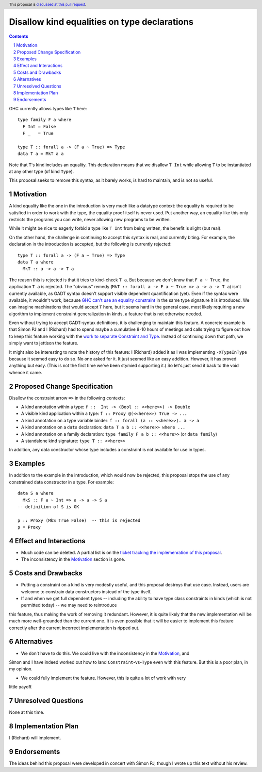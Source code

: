 Disallow kind equalities on type declarations
=============================================

.. author:: Richard Eisenberg and Simon Peyton Jones
.. date-accepted::
.. ticket-url::
.. implemented::
.. highlight:: haskell
.. header:: This proposal is `discussed at this pull request <https://github.com/ghc-proposals/ghc-proposals/pull/0>`_.
.. sectnum::
.. contents::

GHC currently allows types like ``T`` here::

  type family F a where
    F Int = False
    F _   = True

  type T :: forall a -> (F a ~ True) => Type
  data T a = MkT a a

Note that ``T``\'s kind includes an equality. This declaration means that we
disallow ``T Int`` while allowing ``T`` to be instantiated at any other type
(of kind ``Type``).

This proposal seeks to remove this syntax, as it barely works, is hard to maintain,
and is not so useful.

Motivation
----------

A kind equality like the one in the introduction is very much like a datatype
context: the equality is required to be satisfied in order to work with the type,
the equality proof itself is never used. Put another way, an equality like this
only restricts the programs you can write, never allowing new programs to be
written.

While it might be nice to eagerly forbid a type like ``T Int`` from being written,
the benefit is slight (but real).

On the other hand, the challenge in continuing to accept this syntax is real,
and currently biting. For example, the declaration in the introduction is accepted,
but the following is currently rejected::

  type T :: forall a -> (F a ~ True) => Type
  data T a where
    MkT :: a -> a -> T a

The reason this is rejected is that it tries to kind-check ``T a``. But because we
don't know that ``F a ~ True``, the application ``T a`` is rejected. The "obvious"
remedy (``MkT :: forall a -> F a ~ True => a -> a -> T a``) isn't currently available,
as GADT syntax doesn't support visible dependent quantification (yet). Even if the
syntax were available, it wouldn't work, because `GHC can't use an equality constraint <https://gitlab.haskell.org/ghc/ghc/-/issues/15710>`_
in the same type signature it is introduced. We can imagine machinations that would
accept ``T`` here, but it seems hard in the general case, most likely requiring a new
algorithm to implement constraint generalization in kinds, a feature that is not otherwise
needed.

Even without trying to accept GADT-syntax definitions, it is challenging to
maintain this feature. A concrete example is that Simon PJ and I (Richard)
had to spend maybe a cumulative 8-10 hours of meetings and calls trying to
figure out how to keep this feature working with the `work to separate
Constraint and Type <https://gitlab.haskell.org/ghc/ghc/-/merge_requests/8750>`_.
Instead of continuing down that path, we simply want to jettison the
feature.

It might also be interesting to note the history of this feature: I (Richard)
added it as I was implementing ``-XTypeInType`` because it seemed easy to do
so. No one asked for it. It just seemed like an easy addition. However, it has
proved anything but easy. (This is not the first time we've been stymied supporting it.)
So let's just send it back to the void whence it came.

Proposed Change Specification
-----------------------------

Disallow the constraint arrow ``=>`` in the following contexts:

* A kind annotation within a type: ``f ::  Int -> (Bool :: <<here>>) -> Double``
* A visible kind application within a type: ``f :: Proxy @(<<here>>) True -> ...``
* A kind annotation on a type variable binder: ``f :: forall (a :: <<here>>). a -> a``
* A kind annotation on a ``data`` declaration: ``data T a b :: <<here>> where ...``
* A kind annotation on a family declaration: ``type family F a b :: <<here>>`` (or ``data family``)
* A standalone kind signature: ``type T :: <<here>>``

In addition, any data constructor whose type includes a constraint is
not available for use in types.

Examples
--------
In addition to the example in the introduction, which would now be rejected,
this proposal stops the use of any constrained data constructor in a type.
For example::

  data S a where
    MkS :: F a ~ Int => a -> a -> S a
  -- definition of S is OK

  p :: Proxy (MkS True False)  -- this is rejected
  p = Proxy

Effect and Interactions
-----------------------

* Much code can be deleted. A partial list is on the `ticket tracking the implemenration of this proposal <https://gitlab.haskell.org/ghc/ghc/-/issues/22298#checklist-of-things-to-remove>`_.

* The inconsistency in the Motivation_ section is gone.

Costs and Drawbacks
-------------------

* Putting a constraint on a kind is very modestly useful, and this proposal destroys that use case. Instead, users are welcome to constrain data constructors instead of the type itself.

* If and when we get full dependent types -- including the ability to have type class constraints in kinds (which is not permitted today) -- we may need to reintroduce
this feature, thus making the work of removing it redundant. However, it is quite likely that the new implementation will be much more well-grounded than the
current one. It is even possible that it will be easier to implement this feature correctly after the current incorrect implementation is ripped out.

Alternatives
------------

* We don't have to do this. We could live with the inconsistency in the Motivation_, and
Simon and I have indeed worked out how to land ``Constraint``\ -vs-\ ``Type`` even with
this feature. But this is a poor plan, in my opinion.

* We could fully implement the feature. However, this is quite a lot of work with very
little payoff.

Unresolved Questions
--------------------
None at this time.

Implementation Plan
-------------------
I (Richard) will implement.

Endorsements
-------------
The ideas behind this proposal were developed in concert with Simon PJ, though
I wrote up this text without his review.